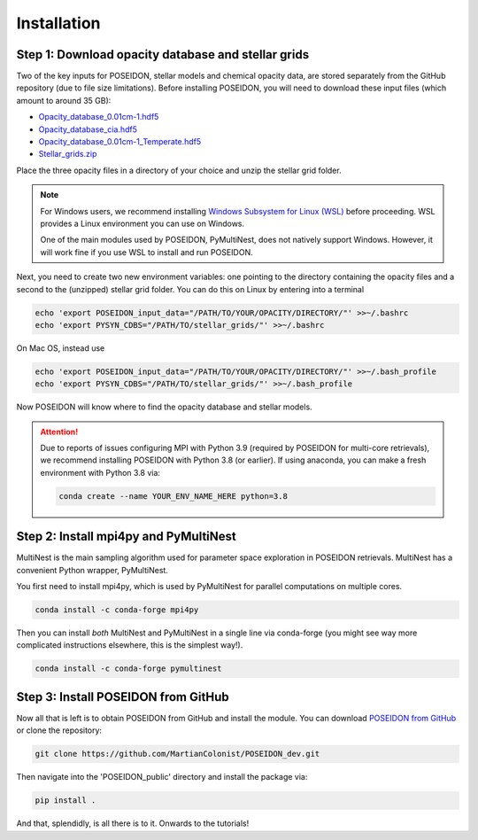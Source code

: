 Installation
============

Step 1: Download opacity database and stellar grids
___________________________________________________

Two of the key inputs for POSEIDON, stellar models and chemical opacity data,
are stored separately from the GitHub repository (due to file size limitations).
Before installing POSEIDON, you will need to download these input files 
(which amount to around 35 GB):

* `Opacity_database_0.01cm-1.hdf5 <https://drive.google.com/file/d/1Rk_6sbIYC8c9La0fWHWpMPve6Jik7a3h/view?usp=sharing>`_
* `Opacity_database_cia.hdf5 <https://drive.google.com/file/d/1HA3gZUTmDIzZGFLTtuiPe6VDUxstxjZ_/view?usp=sharing>`_
* `Opacity_database_0.01cm-1_Temperate.hdf5 <https://drive.google.com/file/d/1hYLTzIy7cVicqGU8LHmLnq-3WQuyKISX/view?usp=sharing>`_
* `Stellar_grids.zip <https://drive.google.com/file/d/1xZzbVserwHZx0jmmhhEeQzk5RnxjFf2C/view?usp=sharing>`_

Place the three opacity files in a directory of your choice and unzip the stellar 
grid folder.

.. note::
   For Windows users, we recommend installing `Windows Subsystem for Linux (WSL) 
   <https://docs.microsoft.com/en-us/windows/wsl/about>`_
   before proceeding. WSL provides a Linux environment you can use on Windows.
   
   One of the main modules used by POSEIDON, PyMultiNest, does not natively 
   support Windows. However, it will work fine if you use WSL to install and 
   run POSEIDON.

Next, you need to create two new environment variables: one pointing to the 
directory containing the opacity files and a second to the (unzipped) stellar
grid folder. You can do this on Linux by entering into a terminal 

.. code-block:: bash

   echo 'export POSEIDON_input_data="/PATH/TO/YOUR/OPACITY/DIRECTORY/"' >>~/.bashrc
   echo 'export PYSYN_CDBS="/PATH/TO/stellar_grids/"' >>~/.bashrc

On Mac OS, instead use
   
.. code-block:: bash

   echo 'export POSEIDON_input_data="/PATH/TO/YOUR/OPACITY/DIRECTORY/"' >>~/.bash_profile
   echo 'export PYSYN_CDBS="/PATH/TO/stellar_grids/"' >>~/.bash_profile

Now POSEIDON will know where to find the opacity database and stellar models.

.. attention::
   Due to reports of issues configuring MPI with Python 3.9 (required by POSEIDON
   for multi-core retrievals), we recommend installing POSEIDON with Python 3.8 
   (or earlier). If using anaconda, you can make a fresh environment with 
   Python 3.8 via:

   .. code-block:: bash

    conda create --name YOUR_ENV_NAME_HERE python=3.8


Step 2: Install mpi4py and PyMultiNest
______________________________________

MultiNest is the main sampling algorithm used for parameter space exploration
in POSEIDON retrievals. MultiNest has a convenient Python wrapper, PyMultiNest.

You first need to install mpi4py, which is used by PyMultiNest for parallel
computations on multiple cores.

.. code-block:: bash

    conda install -c conda-forge mpi4py

Then you can install *both* MultiNest and PyMultiNest in a single line via 
conda-forge (you might see way more complicated instructions elsewhere, this
is the simplest way!).

.. code-block:: bash

    conda install -c conda-forge pymultinest
   

Step 3: Install POSEIDON from GitHub
____________________________________

Now all that is left is to obtain POSEIDON from GitHub and install the module.
You can download `POSEIDON from GitHub <https://github.com/MartianColonist/POSEIDON_public>`_
or clone the repository:

.. code-block:: bash
		
   git clone https://github.com/MartianColonist/POSEIDON_dev.git

Then navigate into the 'POSEIDON_public' directory and install the package via:

.. code-block:: bash
		
   pip install .

And that, splendidly, is all there is to it. Onwards to the tutorials!
